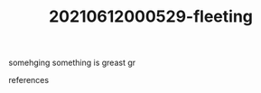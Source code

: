 #+TITLE: 20210612000529-fleeting
#+STARTUP: overview latexpreview inlineimages
#+ROAM_TAGS: video fleeting
#+CREATED: [2021-06-12 Cts]
#+LAST_MODIFIED: [2021-06-12 Cts 00:05]

#+begin_quote

#+end_quote


somehging something is greast gr

- references ::
